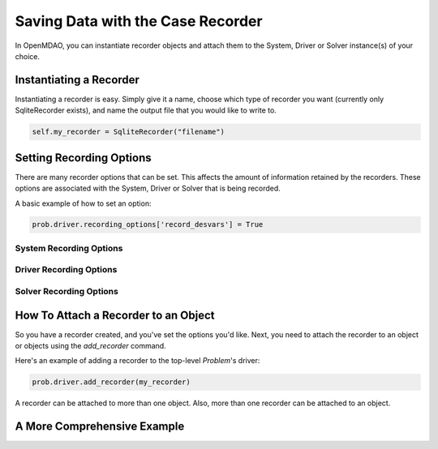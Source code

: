 .. _basic_recording:

**********************************
Saving Data with the Case Recorder
**********************************

In OpenMDAO, you can instantiate recorder objects and attach them to the System, Driver or Solver
instance(s) of your choice.

Instantiating a Recorder
++++++++++++++++++++++++

Instantiating a recorder is easy.  Simply give it a name, choose which type of recorder you want (currently only
SqliteRecorder exists), and name the output file that you would like to write to.

.. code-block:: console

    self.my_recorder = SqliteRecorder("filename")


Setting Recording Options
+++++++++++++++++++++++++

There are many recorder options that can be set. This affects the amount of information retained by the recorders.
These options are associated with the System, Driver or Solver that is being recorded.

A basic example of how to set an option:

.. code-block:: console

    prob.driver.recording_options['record_desvars'] = True


System Recording Options
^^^^^^^^^^^^^^^^^^^^^^^^
.. embed-options::
    openmdao.core.system
    System
    recording_options

Driver Recording Options
^^^^^^^^^^^^^^^^^^^^^^^^
.. embed-options::
    openmdao.core.driver
    Driver
    recording_options

Solver Recording Options
^^^^^^^^^^^^^^^^^^^^^^^^
.. embed-options::
    openmdao.solvers.solver
    Solver
    recording_options


How To Attach a Recorder to an Object
+++++++++++++++++++++++++++++++++++++

So you have a recorder created, and you've set the options you'd like.  Next, you need to attach the recorder to an
object or objects using the `add_recorder` command.

Here's an example of adding a recorder to the top-level `Problem`'s driver:

.. code-block:: console

    prob.driver.add_recorder(my_recorder)

A recorder can be attached to more than one object.  Also, more than one recorder can be attached to an object.


A More Comprehensive Example
++++++++++++++++++++++++++++

.. embed-code::
    openmdao.recorders.tests.test_sqlite_recorder.TestSqliteRecorder.test_feature_simple_driver_recording
    :layout: interleave
